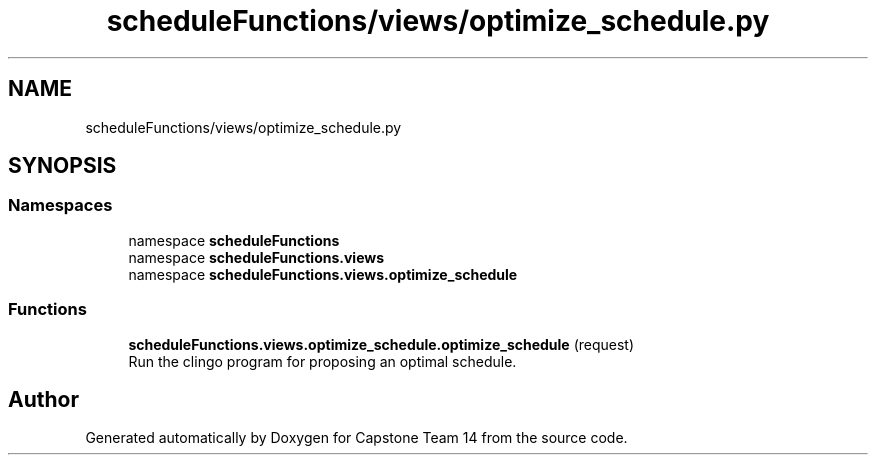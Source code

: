 .TH "scheduleFunctions/views/optimize_schedule.py" 3 "Version 0.5" "Capstone Team 14" \" -*- nroff -*-
.ad l
.nh
.SH NAME
scheduleFunctions/views/optimize_schedule.py
.SH SYNOPSIS
.br
.PP
.SS "Namespaces"

.in +1c
.ti -1c
.RI "namespace \fBscheduleFunctions\fP"
.br
.ti -1c
.RI "namespace \fBscheduleFunctions\&.views\fP"
.br
.ti -1c
.RI "namespace \fBscheduleFunctions\&.views\&.optimize_schedule\fP"
.br
.in -1c
.SS "Functions"

.in +1c
.ti -1c
.RI "\fBscheduleFunctions\&.views\&.optimize_schedule\&.optimize_schedule\fP (request)"
.br
.RI "Run the clingo program for proposing an optimal schedule\&. "
.in -1c
.SH "Author"
.PP 
Generated automatically by Doxygen for Capstone Team 14 from the source code\&.
